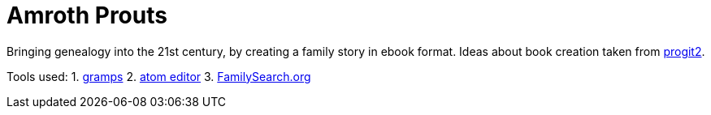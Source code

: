 # Amroth Prouts

Bringing genealogy into the 21st century, by creating a family story in ebook format. Ideas about book creation taken from https://github.com/progit/progit2[progit2].

Tools used:
1. https://gramps-project.org/introduction-WP/[gramps]
2. https://atom.io/[atom editor]
3. https://www.familysearch.org/[FamilySearch.org]
